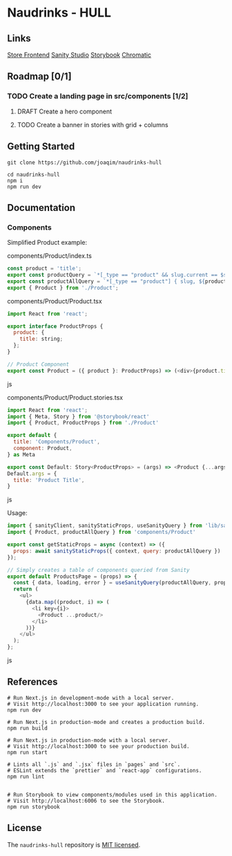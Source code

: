 
* Naudrinks - HULL
   :PROPERTIES:
   :CUSTOM_ID: naudrinks---hull
   :END:
[[https://img.shields.io/badge/License-MIT-yellow.svg]]
** Links
[[https://naudrinks-hull.vercel.app/][Store Frontend]]
[[https://naudrinks-hull.vercel.app/studio][Sanity Studio]]
[[https://main--60e6d7991934f20049a78ba7.chromatic.com][Storybook]]
[[https://chromatic.com/library?appId=60e6d7991934f20049a78ba7&branch=main][Chromatic]]
** Roadmap [0/1]
*** TODO Create a landing page in src/components [1/2]
**** DRAFT Create a  hero component
     :LOGBOOK:
     CLOCK: [2021-05-03 Mon 11:20]--[2021-05-03 Mon 11:27] =>  0:07
     :END:
**** TODO Create a banner in stories with grid + columns
** Getting Started
   :PROPERTIES:
   :CUSTOM_ID: getting-started
   :END:
#+begin_src shell
  git clone https://github.com/joaqim/naudrinks-hull

  cd naudrinks-hull
  npm i
  npm run dev
#+end_src

** Documentation
   :PROPERTIES:
   :CUSTOM_ID: documentation
   :END:
*** Components
  :PROPERTIES:
  :CUSTOM_ID: components
  :END:
Simplified Product example:

components/Product/index.ts

#+begin_src js
  const product = 'title';
  export const productQuery = `*[_type == "product" && slug.current == $slug ][0] { ${product} }`;
  export const productAllQuery = `*[_type == "product"] { slug, ${product} }`;
  export { Product } from './Product';
#+end_src

components/Product/Product.tsx

#+begin_src js
  import React from 'react';

  export interface ProductProps {
    product: {
      title: string;
    };
  }

  // Product Component
  export const Product = ({ product }: ProductProps) => (<div>{product.title}</div>);
#+end_src js

components/Product/Product.stories.tsx

#+begin_src js
  import React from 'react';
  import { Meta, Story } from '@storybook/react'
  import { Product, ProductProps } from './Product'

  export default {
    title: 'Components/Product',
    component: Product,
  } as Meta

  export const Default: Story<ProductProps> = (args) => <Product {...args} />
  Default.args = {
    title: 'Product Title',
  }
#+end_src js



Usage:

#+begin_src js
  import { sanityClient, sanityStaticProps, useSanityQuery } from 'lib/sanity';
  import { Product, productAllQuery } from 'components/Product'

  export const getStaticProps = async (context) => ({
    props: await sanityStaticProps({ context, query: productAllQuery })
  });

  // Simply creates a table of components queried from Sanity
  export default ProductsPage = (props) => {
    const { data, loading, error } = useSanityQuery(productAllQuery, props);
    return (
      <ul>
        {data.map((product, i) => (
          <li key={i}>
            <Product ...product/>
          </li>
        ))}
      </ul>
    );
  };
#+end_src js

** References
   :PROPERTIES:
   :CUSTOM_ID: references
   :END:
#+begin_src shell
  # Run Next.js in development-mode with a local server.
  # Visit http://localhost:3000 to see your application running.
  npm run dev

  # Run Next.js in production-mode and creates a production build.
  npm run build

  # Run Next.js in production-mode with a local server.
  # Visit http://localhost:3000 to see your production build.
  npm run start

  # Lints all `.js` and `.jsx` files in `pages` and `src`.
  # ESLint extends the `prettier` and `react-app` configurations.
  npm run lint


  # Run Storybook to view components/modules used in this application.
  # Visit http://localhost:6006 to see the Storybook.
  npm run storybook
#+end_src

** License
   :PROPERTIES:
   :CUSTOM_ID: license
   :END:
The =naudrinks-hull= repository is [[/LICENSE.md][MIT licensed]].
